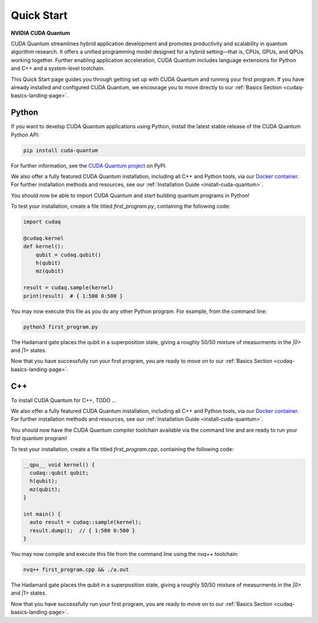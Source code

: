 Quick Start
*******************************************

**NVIDIA CUDA Quantum**

CUDA Quantum streamlines hybrid application development and promotes productivity and scalability
in quantum algorithm research. It offers a unified programming model designed for a hybrid
setting |---| that is, CPUs, GPUs, and QPUs working together. Further enabling application
acceleration, CUDA Quantum includes language extensions for Python and C++ and a system-level toolchain.

.. [FIXME]: Learn more about CUDA Quantum’s key benefits here [Link to CUDA Quantum Marketing page]

This Quick Start page guides you through getting set up with CUDA Quantum and running your first program.
If you have already installed and configured CUDA Quantum, we encourage you to move directly to our
:ref:`Basics Section <cudaq-basics-landing-page>`.


Python
-------

If you want to develop CUDA Quantum applications using Python, install the
latest stable release of the CUDA Quantum Python API:  

.. code-block:: console

    pip install cuda-quantum 

For further information, see the `CUDA Quantum project <https://pypi.org/project/cuda-quantum/>`_ on PyPI.

We also offer a fully featured CUDA Quantum installation, including all C++ and Python tools, via our
`Docker container <https://catalog.ngc.nvidia.com/orgs/nvidia/containers/cuda-quantum>`_. For further
installation methods and resources, see our :ref:`Installation Guide <install-cuda-quantum>`.

You should now be able to import CUDA Quantum and start building quantum programs in Python!

To test your installation, create a file titled `first_program.py`, containing the following code:

.. code-block:: Python

    import cudaq

    @cudaq.kernel
    def kernel():
        qubit = cudaq.qubit()
        h(qubit)
        mz(qubit)

    result = cudaq.sample(kernel)
    print(result)  # { 1:500 0:500 }

You may now execute this file as you do any other Python program. For example, from the command line:

.. code-block:: console

    python3 first_program.py

The Hadamard gate places the qubit in a superposition state, giving a roughly 50/50 mixture
of measurments in the `|0>` and `|1>` states.

Now that you have successfully run your first program, you are ready to move on to our :ref:`Basics Section <cudaq-basics-landing-page>`.


C++
----

To install CUDA Quantum for C++, TODO ...

We also offer a fully featured CUDA Quantum installation, including all C++ and Python tools, via our
`Docker container <https://catalog.ngc.nvidia.com/orgs/nvidia/containers/cuda-quantum>`_. For further
installation methods and resources, see our :ref:`Installation Guide <install-cuda-quantum>`.

You should now have the CUDA Quantum compiler toolchain available via the command line and are ready to run your first quantum program!

To test your installation, create a file titled `first_program.cpp`, containing the following code:

.. code-block:: cpp

    __qpu__ void kernel() { 
      cudaq::qubit qubit; 
      h(qubit); 
      mz(qubit); 
    } 

    int main() { 
      auto result = cudaq::sample(kernel); 
      result.dump();  // { 1:500 0:500 }
    } 

You may now compile and execute this file from the command line using the `nvq++` toolchain:

.. code-block:: console

    nvq++ first_program.cpp && ./a.out

The Hadamard gate places the qubit in a superposition state, giving a roughly 50/50 mixture
of measurments in the `|0>` and `|1>` states.

Now that you have successfully run your first program, you are ready to move on to our :ref:`Basics Section <cudaq-basics-landing-page>`.


.. |---|   unicode:: U+2014 .. EM DASH
   :trim: